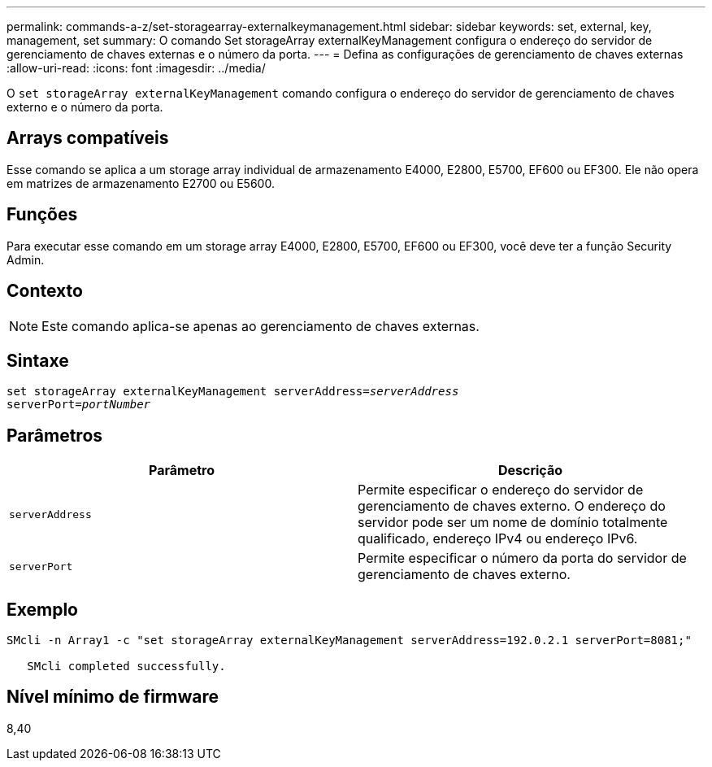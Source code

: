 ---
permalink: commands-a-z/set-storagearray-externalkeymanagement.html 
sidebar: sidebar 
keywords: set, external, key, management, set 
summary: O comando Set storageArray externalKeyManagement configura o endereço do servidor de gerenciamento de chaves externas e o número da porta. 
---
= Defina as configurações de gerenciamento de chaves externas
:allow-uri-read: 
:icons: font
:imagesdir: ../media/


[role="lead"]
O `set storageArray externalKeyManagement` comando configura o endereço do servidor de gerenciamento de chaves externo e o número da porta.



== Arrays compatíveis

Esse comando se aplica a um storage array individual de armazenamento E4000, E2800, E5700, EF600 ou EF300. Ele não opera em matrizes de armazenamento E2700 ou E5600.



== Funções

Para executar esse comando em um storage array E4000, E2800, E5700, EF600 ou EF300, você deve ter a função Security Admin.



== Contexto

[NOTE]
====
Este comando aplica-se apenas ao gerenciamento de chaves externas.

====


== Sintaxe

[source, cli, subs="+macros"]
----
set storageArray externalKeyManagement serverAddress=pass:quotes[_serverAddress_]
serverPort=pass:quotes[_portNumber_]
----


== Parâmetros

[cols="2*"]
|===
| Parâmetro | Descrição 


 a| 
`serverAddress`
 a| 
Permite especificar o endereço do servidor de gerenciamento de chaves externo. O endereço do servidor pode ser um nome de domínio totalmente qualificado, endereço IPv4 ou endereço IPv6.



 a| 
`serverPort`
 a| 
Permite especificar o número da porta do servidor de gerenciamento de chaves externo.

|===


== Exemplo

[listing]
----
SMcli -n Array1 -c "set storageArray externalKeyManagement serverAddress=192.0.2.1 serverPort=8081;"

   SMcli completed successfully.
----


== Nível mínimo de firmware

8,40

